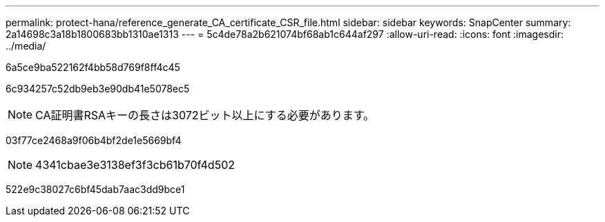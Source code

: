 ---
permalink: protect-hana/reference_generate_CA_certificate_CSR_file.html 
sidebar: sidebar 
keywords: SnapCenter 
summary: 2a14698c3a18b1800683bb1310ae1313 
---
= 5c4de78a2b621074bf68ab1c644af297
:allow-uri-read: 
:icons: font
:imagesdir: ../media/


[role="lead"]
6a5ce9ba522162f4bb58d769f8ff4c45

6c934257c52db9eb3e90db41e5078ec5


NOTE: CA証明書RSAキーの長さは3072ビット以上にする必要があります。

03f77ce2468a9f06b4bf2de1e5669bf4


NOTE: 4341cbae3e3138ef3f3cb61b70f4d502

522e9c38027c6bf45dab7aac3dd9bce1
